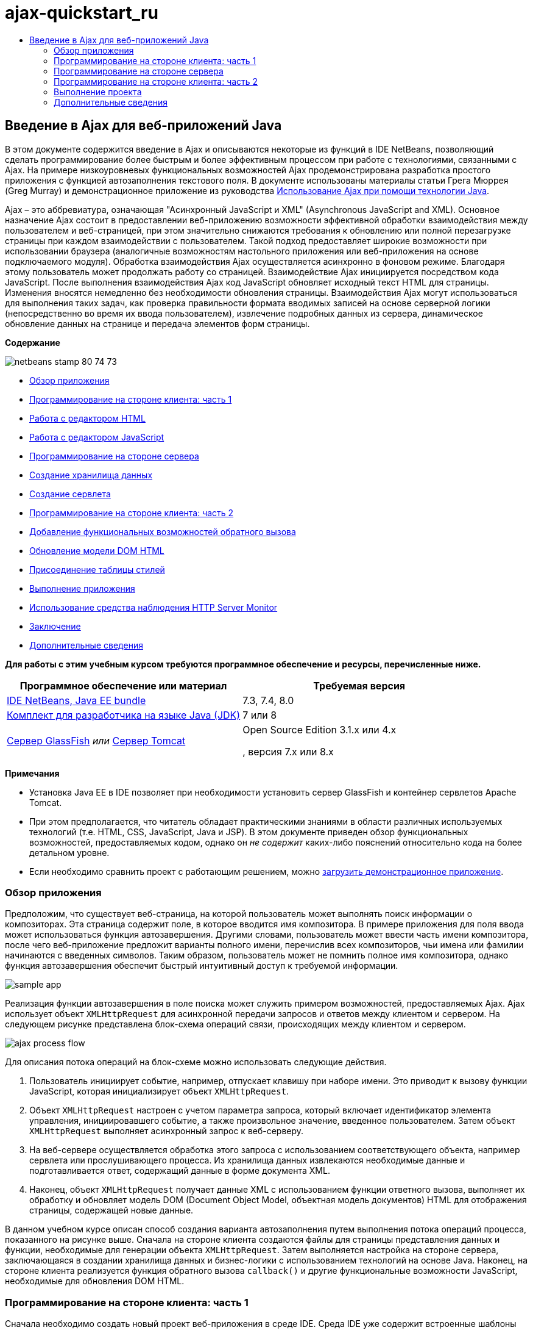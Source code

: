 // 
//     Licensed to the Apache Software Foundation (ASF) under one
//     or more contributor license agreements.  See the NOTICE file
//     distributed with this work for additional information
//     regarding copyright ownership.  The ASF licenses this file
//     to you under the Apache License, Version 2.0 (the
//     "License"); you may not use this file except in compliance
//     with the License.  You may obtain a copy of the License at
// 
//       http://www.apache.org/licenses/LICENSE-2.0
// 
//     Unless required by applicable law or agreed to in writing,
//     software distributed under the License is distributed on an
//     "AS IS" BASIS, WITHOUT WARRANTIES OR CONDITIONS OF ANY
//     KIND, either express or implied.  See the License for the
//     specific language governing permissions and limitations
//     under the License.
//

= ajax-quickstart_ru
:jbake-type: page
:jbake-tags: old-site, needs-review
:jbake-status: published
:keywords: Apache NetBeans  ajax-quickstart_ru
:description: Apache NetBeans  ajax-quickstart_ru
:toc: left
:toc-title:

== Введение в Ajax для веб-приложений Java

В этом документе содержится введение в Ajax и описываются некоторые из функций в IDE NetBeans, позволяющий сделать программирование более быстрым и более эффективным процессом при работе с технологиями, связанными с Ajax. На примере низкоуровневых функциональных возможностей Ajax продемонстрирована разработка простого приложения с функцией автозаполнения текстового поля. В документе использованы материалы статьи Грега Мюррея (Greg Murray) и демонстрационное приложение из руководства link:http://weblogs.java.net/blog/gmurray71/archive/2005/12/using_ajax_with_1.html[Использование Ajax при помощи технологии Java].

Ajax – это аббревиатура, означающая "Асинхронный JavaScript и XML" (Asynchronous JavaScript and XML). Основное назначение Ajax состоит в предоставлении веб-приложению возможности эффективной обработки взаимодействия между пользователем и веб-страницей, при этом значительно снижаются требования к обновлению или полной перезагрузке страницы при каждом взаимодействии с пользователем. Такой подход предоставляет широкие возможности при использовании браузера (аналогичные возможностям настольного приложения или веб-приложения на основе подключаемого модуля). Обработка взаимодействия Ajax осуществляется асинхронно в фоновом режиме. Благодаря этому пользователь может продолжать работу со страницей. Взаимодействие Ajax инициируется посредством кода JavaScript. После выполнения взаимодействия Ajax код JavaScript обновляет исходный текст HTML для страницы. Изменения вносятся немедленно без необходимости обновления страницы. Взаимодействия Ajax могут использоваться для выполнения таких задач, как проверка правильности формата вводимых записей на основе серверной логики (непосредственно во время их ввода пользователем), извлечение подробных данных из сервера, динамическое обновление данных на странице и передача элементов форм страницы.

*Содержание*

image:netbeans-stamp-80-74-73.png[title="Содержимое этой страницы применимо к IDE NetBeans 7.2, 7.3, 7.4 и 8.0"]

* link:#overview[Обзор приложения]
* link:#client1[Программирование на стороне клиента: часть 1]
* link:#html[Работа с редактором HTML]
* link:#javascript[Работа с редактором JavaScript]
* link:#serverside[Программирование на стороне сервера]
* link:#data[Создание хранилища данных]
* link:#servlet[Создание сервлета]
* link:#client2[Программирование на стороне клиента: часть 2]
* link:#callback[Добавление функциональных возможностей обратного вызова]
* link:#htmldom[Обновление модели DOM HTML]
* link:#stylesheet[Присоединение таблицы стилей]
* link:#run[Выполнение приложения]
* link:#httpMonitor[Использование средства наблюдения HTTP Server Monitor]
* link:#conclusion[Заключение]
* link:#seeAlso[Дополнительные сведения]

*Для работы с этим учебным курсом требуются программное обеспечение и ресурсы, перечисленные ниже.*

|===
|Программное обеспечение или материал |Требуемая версия 

|link:https://netbeans.org/downloads/index.html[IDE NetBeans, Java EE bundle] |7.3, 7.4, 8.0 

|link:http://www.oracle.com/technetwork/java/javase/downloads/index.html[Комплект для разработчика на языке Java (JDK)] |7 или 8 

|link:https://glassfish.java.net/[Сервер GlassFish]
_или_
link:http://tomcat.apache.org/index.html[Сервер Tomcat] |Open Source Edition 3.1.x или 4.x

, версия 7.x или 8.x 
|===

*Примечания*

* Установка Java EE в IDE позволяет при необходимости установить сервер GlassFish и контейнер сервлетов Apache Tomcat.
* При этом предполагается, что читатель обладает практическими знаниями в области различных используемых технологий (т.е. HTML, CSS, JavaScript, Java и JSP). В этом документе приведен обзор функциональных возможностей, предоставляемых кодом, однако он _не содержит_ каких-либо пояснений относительно кода на более детальном уровне.
* Если необходимо сравнить проект с работающим решением, можно link:https://netbeans.org/projects/samples/downloads/download/Samples%252FJavaScript%252FMyAjaxApp.zip[загрузить демонстрационное приложение].


=== Обзор приложения

Предположим, что существует веб-страница, на которой пользователь может выполнять поиск информации о композиторах. Эта страница содержит поле, в которое вводится имя композитора. В примере приложения для поля ввода может использоваться функция автозавершения. Другими словами, пользователь может ввести часть имени композитора, после чего веб-приложение предложит варианты полного имени, перечислив всех композиторов, чьи имена или фамилии начинаются с введенных символов. Таким образом, пользователь может не помнить полное имя композитора, однако функция автозавершения обеспечит быстрый интуитивный доступ к требуемой информации.

image:sample-app.png[title="Образец приложения отображается в браузере"]

Реализация функции автозавершения в поле поиска может служить примером возможностей, предоставляемых Ajax. Ajax использует объект `XMLHttpRequest` для асинхронной передачи запросов и ответов между клиентом и сервером. На следующем рисунке представлена блок-схема операций связи, происходящих между клиентом и сервером.

image:ajax-process-flow.png[title="Диаграма потоков процессов Ajax"]


Для описания потока операций на блок-схеме можно использовать следующие действия.

1. Пользователь инициирует событие, например, отпускает клавишу при наборе имени. Это приводит к вызову функции JavaScript, которая инициализирует объект `XMLHttpRequest`.
2. Объект `XMLHttpRequest` настроен с учетом параметра запроса, который включает идентификатор элемента управления, инициировавшего событие, а также произвольное значение, введенное пользователем. Затем объект `XMLHttpRequest` выполняет асинхронный запрос к веб-серверу.
3. На веб-сервере осуществляется обработка этого запроса с использованием соответствующего объекта, например сервлета или прослушивающего процесса. Из хранилища данных извлекаются необходимые данные и подготавливается ответ, содержащий данные в форме документа XML.
4. Наконец, объект `XMLHttpRequest` получает данные XML с использованием функции ответного вызова, выполняет их обработку и обновляет модель DOM (Document Object Model, объектная модель документов) HTML для отображения страницы, содержащей новые данные.

В данном учебном курсе описан способ создания варианта автозаполнения путем выполнения потока операций процесса, показанного на рисунке выше. Сначала на стороне клиента создаются файлы для страницы представления данных и функции, необходимые для генерации объекта `XMLHttpRequest`. Затем выполняется настройка на стороне сервера, заключающаяся в создании хранилища данных и бизнес-логики с использованием технологий на основе Java. Наконец, на стороне клиента реализуется функция обратного вызова `callback()` и другие функциональные возможности JavaScript, необходимые для обновления DOM HTML.


=== Программирование на стороне клиента: часть 1

Сначала необходимо создать новый проект веб-приложения в среде IDE. Среда IDE уже содержит встроенные шаблоны для различных типов проекта.

1. Выберите команду "Файл" > "Новый проект". В области "Категории" выберите "Java Web". В области "Projects" (Проекты) выберите "Web Application" (Веб-приложение) и нажмите кнопку "Next" (Далее).
2. На экране "Имя и расположение" введите `MyAjaxApp` в поле "Имя проекта". Поле "Project Location" позволяет указать местоположение проекта. Для всех остальных параметров примите значения по умолчанию и нажмите кнопку "Далее".
image:java-name-location.png[title="Укажите имя проекта и местоположение проекта приложения"]
3. На панели "Сервер и параметры настройки" выберите сервер, на котором требуется выполнить развертывание приложения. В списке представлены только те серверы, которые зарегистрированы в среде IDE.
image:java-server-settings.png[title="Выберите сервер, на котором требуется выполнить развертывание приложения"]
4. Подтвердите остальные значения по умолчанию и нажмите кнопку "Готово". Проект создается в файловой системе и открывается в среде IDE.

При создании веб-проектов на основе Java автоматически создается сценарий сборки link:http://ant.apache.org/[Ant], отвечающий за компиляцию проекта, что позволяет немедленно развернуть и запустить его на сервере, зарегистрированном в среде IDE.

В редакторе исходного кода среды IDE создается и открывается страница ввода по умолчанию. В зависимости от целевого сервера эта страница ввода будет иметь вид `index.jsp` или `index.html`.

image:java-proj-win.png[title="В окне 'Проекты' отображается проект MyAjaxApp"]

Перед написанием программы попробуйте запустить приложение в целях проверки правильности настройки взаимосвязи между средой IDE, сервером и браузером.

1. В окне "Проекты" щелкните правой кнопкой мыши узел проекта и выберите команду "Выполнить".

Приложение компилируется, сервер приложений запускается, после чего приложение развертывается на этом сервере и выполняется. IDE открывает браузер по умолчанию и отображает страницу ввода по умолчанию.

==== Работа с редактором HTML

image:palette.png[title="На палитре отображаются элементы HTML"]

Теперь, после выполнения проверки правильности настройки среды, можно приступить к преобразованию страницы-указателя в интерфейс автозавершения, который будет отображаться для пользователей.

Одним из преимуществ использования среды IDE является то, что используемый редактор обеспечивает возможность применения функции автозавершения кода, что позволяет опытным пользователям значительно увеличить свою производительность при написании кода. Редактор исходного кода среды IDE обеспечивает адаптацию к применяемой технологии благодаря чему при нажатии сочетания клавиш автозавершения кода CTRL+ПРОБЕЛ (при работе со страницей HTML) пользователю предлагаются варианты тегов HTML и атрибутов. Далее мы увидим, что то же самое справедливо и для других технологий, например, CSS и JavaScript.

Вторым важным преимуществом является возможность использования палитры в среде IDE. Эта палитра предоставляет удобные в работе шаблоны для элементов, часто используемых в технологиях программирования. Необходимо просто выбрать отдельный элемент и перетащить его в определенное место файла, открытого в редакторе исходного кода.

Для отображения крупных значков (как в примере) необходимо щелкнуть палитру правой кнопкой мыши и выбрать пункт "Отображать крупные значки".


1. Измените содержимое тегов `<title>` и `<h1>`на`"Автоматическое завершение с использованием AJAX"` Для страницы-указателя создание какого-либо кода на стороне сервера не требуется, так что можно удалить строки, созданные по умолчанию. Теперь должна появиться страница-указатель, аналогичная представленной ниже.
[source,xml]
----

<!DOCTYPE html>

<html>
    <head>
        <meta http-equiv="Content-Type" content="text/html; charset=UTF-8">
        <title>Auto-Completion using AJAX</title>
    </head>
    <body>
        <h1>Auto-Completion using AJAX</h1>
    </body>
</html>

----
2. Для описания назначения текстового поля следует добавить соответствующий пояснительный текст. Непосредственно под тегами `<h1>` можно скопировать и вставить следующий текст:
[source,xml]
----

<p>This example shows how you can do real time auto-completion using Asynchronous
    JavaScript and XML (Ajax) interactions.</p>

<p>In the form below enter a name. Possible names that will be completed are displayed
    below the form. For example, try typing in "Bach," "Mozart," or "Stravinsky,"
    then click on one of the selections to see composer details.</p>

----
3. Добавьте к странице форму HTML. Для этого можно использовать элементы, содержащиеся в палитре среды IDE. Если палитра не открыта, выберите в главном меню "Окно" > "Палитра". Затем перейдите к узлу "Формы HTML", выберите элемент "Форма" и перетащите его на страницу под только что добавленные теги `<p>`. Появится диалоговое окно "Вставить форму". Введите следующее:

* Действие: autocomplete
* Method: GET;
* Имя: autofillform
image:insert-form.png[title="Диалоговое окно 'Вставить форму'"]

Нажмите кнопку "ОК". Теги HTML `<form>` вставляются в страницу, содержащую указанные атрибуты. (Метод GET применяется по умолчанию, и, следовательно, не объявляется явно).

4. Добавьте к странице таблицу HTML. В категории палитры "HTML" выберите элемент "Таблица" и перетащите его непосредственно под теги `<form>`. Откроется диалоговое окно "Вставить таблицу". Введите следующее:

* Строк: 2
* Столбцов: 2
* Размер границы : 0
* Заполнение ячеек: 5
image:insert-table.png[title="Диалоговое окно 'Вставить таблицу'"]
5. Щелкните правой кнопкой мыши редактор исходного кода и выберите команду "Форматировать". Последует выравнивание кода. Теперь форма должна выглядеть следующим образом:
[source,xml]
----

<form name="autofillform" action="autocomplete">
  <table border="0" cellpadding="5">
    <thead>
      <tr>
        <th></th>
        <th></th>
      </tr>
    </thead>
    <tbody>
      <tr>
        <td></td>
        <td></td>
      </tr>
      <tr>
        <td></td>
        <td></td>
      </tr>
    </tbody>
  </table>
</form>

----
6. В первый столбец первой строки таблицы введите следующий текст (изменения выделены *полужирным шрифтом*):
[source,xml]
----

<td>*<strong>Composer Name:</strong>*</td>
----
7. Во второй столбец первой строки вместо перетаскивания поля "Ввод текста" из палитры введите указанный ниже код (изменения выделены *полужирным* шрифтом):
[source,xml]
----

<td>
    *<input type="text"
        size="40"
        id="complete-field"
        onkeyup="doCompletion();">*
</td>

----
При вводе кода можно использовать встроенную в среду IDE функцию автозавершения кода. Например, введите `<i`, а затем нажмите CTRL+ПРОБЕЛ. Список предлагаемых вариантов выбора отображается под курсором, а в расположенном выше поле появляется описание выбранного элемента. Для получения возможных вариантов выбора при написании кода достаточно в любой момент нажать в редакторе исходного кода сочетание клавиш CTRL+ПРОБЕЛ. Кроме того, при наличии единственного возможного варианта выбора нажатие CTRL+ПРОБЕЛ приведет к автоматическому завершению кода с использованием элемента с этим именем.
image:code-completion.png[title="Для вызова поддержки автозавершения кода и документации нажмите сочетание клавиш CTRL+ПРОБЕЛ в редакторе."]

Атрибут `onkeyup`, введенный выше, указывает на функцию JavaScript с именем `doCompletion()`. Эта функция вызывается при каждом нажатии клавиши в текстовом поле формы и соответствует вызову JavaScript на приведенной выше link:#flow-diagram[блок-схеме] Ajax.

==== Работа с редактором JavaScript

Редактор JavaScript в среде IDE предоставляет целый ряд расширенных возможностей редактирования, таких как интеллектуальное автозавершение кода, семантическое выделение, быстрое переименование, возможности переработки и многие другие функции.

Возможность автозавершения кода JavaScript автоматически предоставляется при кодировании в файлах `.js`, а также внутри тегов `<script>` и при работе с другими технологиями (например, HTML, RHTML, JSP, PHP). IDE может предоставить вам некоторые подсказки при редактировании кода JavaScript. Можно настроить наличие подсказок вариантов JavaScript, выбрав 'Сервис' > 'Параметры' ('NetBeans' > 'Предпочтения на Mac'), чтобы открыть окно 'Параметры' и выбрать язык JavaScript на вкладке 'Советы' в категории 'Редактор'. Также можно добавить собственные шаблоны кода JavaScript на вкладке 'Шаблоны кода' в окне 'Параметры'.

image:javascript-options.png[title="Параметры подсказки JavaScript в окне 'Параметры'"]

Добавьте файл JavaScript к приложению и выполните `doCompletion()`.

1. В окне "Проекты" щелкните правой кнопкой мыши узел "Веб-страницы" и выберите "Создать > Файл JavaScript". (Если файл JavaScript отсутствует в списке, выберите "Прочее". Затем выберите файл JavaScript из категории "Web" в мастере создания файла).
2. Задайте имя файла `javascript` и нажмите кнопку 'Готово'. Новый файл JavaScript отображается в окне 'Проекты' в папке 'Веб-страницы'.
3. Введите приведенный ниже код в файл `javascript.js`.
[source,java]
----

var req;
var isIE;

function init() {
    completeField = document.getElementById("complete-field");
}

function doCompletion() {
        var url = "autocomplete?action=complete&amp;id=" + escape(completeField.value);
        req = initRequest();
        req.open("GET", url, true);
        req.onreadystatechange = callback;
        req.send(null);
}

function initRequest() {
    if (window.XMLHttpRequest) {
        if (navigator.userAgent.indexOf('MSIE') != -1) {
            isIE = true;
        }
        return new XMLHttpRequest();
    } else if (window.ActiveXObject) {
        isIE = true;
        return new ActiveXObject("Microsoft.XMLHTTP");
    }
}
----

С помощью этого кода выполняется простая проверка совместимости веб-браузеров Firefox 3 и Internet Explorer версий 6 и 7). Если требуется добавить более надежный код, устраняющий ошибки совместимости, используйте link:http://www.quirksmode.org/js/detect.html[сценарий для определения браузера] с веб-сайта link:http://www.quirksmode.org[http://www.quirksmode.org].

4. Вернитесь к странице индекса и добавьте ссылку на файл JavaScript между тегами `<head>`.
[source,xml]
----

<script type="text/javascript" src="javascript.js"></script>
----

Для быстрого перехода между страницами, открытыми в редакторе исходного кода, можно воспользоваться сочетанием клавиш CTRL+TAB.

5. Вставьте вызов `init()` после открывающего тега `<body>`.
[source,java]
----

<body *onload="init()"*>
----
Это обеспечит выполнение вызова `init()` при каждой загрузке страницы.

Роль `doCompletion()` состоит в следующем:

* создание URL-адреса к местоположению, содержащему данные, которые могут использоваться на стороне сервера;
* инициализация объекта `XMLHttpRequest`;
* запрос объекта `XMLHttpRequest` для передачи асинхронного запроса в сервер.

Объект `XMLHttpRequest` является основным объектом Ajax и своего рода фактическим стандартным решением для обеспечения асинхронной передачи данных XML по HTTP. _Асинхронное_ взаимодействие подразумевает возможность продолжения обработки браузером событий на странице даже после передачи запроса. Данные передаются в фоновом режиме и могут автоматически загружаться на страницу без необходимости ее обновления.

Следует отметить, что объект `XMLHttpRequest` фактически создается с помощью функции `initRequest()`, которая вызывается функцией `doCompletion()`. Эта функция позволяет выполнять проверку возможности распознавания браузером запроса `XMLHttpRequest`, и – в случае положительного ответа – создавать объект `XMLHttpRequest`. В противном случае, с ее помощью выполняется проверка на `ActiveXObject` (`XMLHttpRequest` для Internet Explorer 6), и если результат идентификации является положительным, создается `ActiveXObject`.

При создании объекта необходимо определить три параметра `XMLHttpRequest`: URL-адрес, метод HTTP (`GET` или `POST`) и допустимость использования асинхронного взаимодействия. В вышеупомянутом примере эти параметры определяются следующим образом:

* URL-адрес `autocomplete` и текст, введенный пользователем в поле `complete-field`:
[source,java]
----

var url = "autocomplete?action=complete&amp;id=" + escape(completeField.value);
----
* `GET` означает, что взаимодействия HTTP используют метод `GET`;
* `true` означает, что взаимодействие является асинхронным:
[source,java]
----

req.open("GET", url, true);
----

Если взаимодействие определено как асинхронное, необходимо указать функцию обратного вызова. Функция обратного вызова для этого взаимодействия определяется при помощи следующего оператора:

[source,java]
----

req.onreadystatechange = callback;
----

Затем следует определить функцию `callback()`. Взаимодействие HTTP инициируется при вызове `XMLHttpRequest.send()`. Это действие соответствует запросу HTTP, который передается на веб-сервер (см. представленную выше блок-схему).


=== Программирование на стороне сервера

В среде IDE предусмотрена полная поддержка серверного веб-программирования. Наряду с базовой поддержкой редактором многих популярных языков программирования и написания сценариев, поддерживаются также веб-службы, такие как SOAP, REST, SaaS, а также платформы, ориентированные на MVC, например JSF, Spring и Struts. Несколько подключаемых модулей NetBeans доступны в link:http://plugins.netbeans.org/[портале подключаемых модулей NetBeans] для платформ под управлением Ajax, включая link:https://developers.google.com/web-toolkit/[GWT] и link:http://struts.apache.org/2.x/[Struts2].

Бизнес-логика разрабатываемого приложения предполагает обработку запросов путем извлечения данных из хранилища данных, их последующую подготовку и передачу ответа. В данном случае этот принцип реализован с использованием сервлета. Перед началом написания кода сервлета необходимо настроить хранилище данных и функциональные возможности, требуемые для доступа к данным со стороны этого сервлета.

* link:#data[Создание хранилища данных]
* link:#servlet[Создание сервлета]

==== Создание хранилища данных

Для данного простого приложения создается класс с именем `ComposerData`, в котором данные о композиторах содержатся в хранилище link:http://download.oracle.com/javase/1.5.0/docs/api/java/util/HashMap.html[`HashMap`]. В `HashMap` можно сохранять пары связанных элементов в парах ключевых значений. Кроме того, следует создать класс `Composer`, который инициирует извлечение сервлетом данных из записей, содержащихся в хранилище `HashMap`.

1. Щелкните правой кнопкой мыши узел проекта в окне "Проекты" и выберите команду "Создать" > "Класс Java".
2. Дайте классу имя `ComposerData` и введите `com.ajax` в поле "Пакет". При этом создается новый пакет, в который будет включен этот класс, а также другие классы, которые будут созданы позже.
3. Нажмите кнопку "Завершить". Последует создание и открытие класса в редакторе исходного кода.
4. В редакторе исходного кода вставьте следующий код:
[source,java]
----

package com.ajax;

import java.util.HashMap;

/**
 *
 * @author nbuser
 */
public class ComposerData {

    private HashMap composers = new HashMap();

    public HashMap getComposers() {
        return composers;
    }

    public ComposerData() {

        composers.put("1", new Composer("1", "Johann Sebastian", "Bach", "Baroque"));
        composers.put("2", new Composer("2", "Arcangelo", "Corelli", "Baroque"));
        composers.put("3", new Composer("3", "George Frideric", "Handel", "Baroque"));
        composers.put("4", new Composer("4", "Henry", "Purcell", "Baroque"));
        composers.put("5", new Composer("5", "Jean-Philippe", "Rameau", "Baroque"));
        composers.put("6", new Composer("6", "Domenico", "Scarlatti", "Baroque"));
        composers.put("7", new Composer("7", "Antonio", "Vivaldi", "Baroque"));

        composers.put("8", new Composer("8", "Ludwig van", "Beethoven", "Classical"));
        composers.put("9", new Composer("9", "Johannes", "Brahms", "Classical"));
        composers.put("10", new Composer("10", "Francesco", "Cavalli", "Classical"));
        composers.put("11", new Composer("11", "Fryderyk Franciszek", "Chopin", "Classical"));
        composers.put("12", new Composer("12", "Antonin", "Dvorak", "Classical"));
        composers.put("13", new Composer("13", "Franz Joseph", "Haydn", "Classical"));
        composers.put("14", new Composer("14", "Gustav", "Mahler", "Classical"));
        composers.put("15", new Composer("15", "Wolfgang Amadeus", "Mozart", "Classical"));
        composers.put("16", new Composer("16", "Johann", "Pachelbel", "Classical"));
        composers.put("17", new Composer("17", "Gioachino", "Rossini", "Classical"));
        composers.put("18", new Composer("18", "Dmitry", "Shostakovich", "Classical"));
        composers.put("19", new Composer("19", "Richard", "Wagner", "Classical"));

        composers.put("20", new Composer("20", "Louis-Hector", "Berlioz", "Romantic"));
        composers.put("21", new Composer("21", "Georges", "Bizet", "Romantic"));
        composers.put("22", new Composer("22", "Cesar", "Cui", "Romantic"));
        composers.put("23", new Composer("23", "Claude", "Debussy", "Romantic"));
        composers.put("24", new Composer("24", "Edward", "Elgar", "Romantic"));
        composers.put("25", new Composer("25", "Gabriel", "Faure", "Romantic"));
        composers.put("26", new Composer("26", "Cesar", "Franck", "Romantic"));
        composers.put("27", new Composer("27", "Edvard", "Grieg", "Romantic"));
        composers.put("28", new Composer("28", "Nikolay", "Rimsky-Korsakov", "Romantic"));
        composers.put("29", new Composer("29", "Franz Joseph", "Liszt", "Romantic"));

        composers.put("30", new Composer("30", "Felix", "Mendelssohn", "Romantic"));
        composers.put("31", new Composer("31", "Giacomo", "Puccini", "Romantic"));
        composers.put("32", new Composer("32", "Sergei", "Rachmaninoff", "Romantic"));
        composers.put("33", new Composer("33", "Camille", "Saint-Saens", "Romantic"));
        composers.put("34", new Composer("34", "Franz", "Schubert", "Romantic"));
        composers.put("35", new Composer("35", "Robert", "Schumann", "Romantic"));
        composers.put("36", new Composer("36", "Jean", "Sibelius", "Romantic"));
        composers.put("37", new Composer("37", "Bedrich", "Smetana", "Romantic"));
        composers.put("38", new Composer("38", "Richard", "Strauss", "Romantic"));
        composers.put("39", new Composer("39", "Pyotr Il'yich", "Tchaikovsky", "Romantic"));
        composers.put("40", new Composer("40", "Guiseppe", "Verdi", "Romantic"));

        composers.put("41", new Composer("41", "Bela", "Bartok", "Post-Romantic"));
        composers.put("42", new Composer("42", "Leonard", "Bernstein", "Post-Romantic"));
        composers.put("43", new Composer("43", "Benjamin", "Britten", "Post-Romantic"));
        composers.put("44", new Composer("44", "John", "Cage", "Post-Romantic"));
        composers.put("45", new Composer("45", "Aaron", "Copland", "Post-Romantic"));
        composers.put("46", new Composer("46", "George", "Gershwin", "Post-Romantic"));
        composers.put("47", new Composer("47", "Sergey", "Prokofiev", "Post-Romantic"));
        composers.put("48", new Composer("48", "Maurice", "Ravel", "Post-Romantic"));
        composers.put("49", new Composer("49", "Igor", "Stravinsky", "Post-Romantic"));
        composers.put("50", new Composer("50", "Carl", "Orff", "Post-Romantic"));

    }
}
----

Вы увидите, что в левом поле редактора выводится предупреждение о том, что не удается найти класс `Composer`. Выполните следующие шаги для создания класса `Composer`.

1. Щелкните правой кнопкой мыши узел проекта в окне "Проекты" и выберите команду "Создать" > "Класс Java".
2. Дайте классу имя `Composer` и выберите `com.ajax` в раскрывающемся списке поля "Package". Нажмите кнопку "Завершить".

После нажатия кнопки 'Готово' в IDE создается класс, а файл открывается в редакторе исходного кода.

3. В редакторе исходного кода вставьте следующий код:
[source,java]
----

package com.ajax;

public class Composer {

    private String id;
    private String firstName;
    private String lastName;
    private String category;

    public Composer (String id, String firstName, String lastName, String category) {
        this.id = id;
        this.firstName = firstName;
        this.lastName = lastName;
        this.category = category;
    }

    public String getCategory() {
        return category;
    }

    public String getId() {
        return id;
    }

    public String getFirstName() {
        return firstName;
    }

    public String getLastName() {
        return lastName;
    }
}
----

После создания класса `Composer`, если посмотреть на класс `ComposerData` в редакторе, вы увидите, что предупреждения больше не отображаются. Если в `ComposerData` по-прежнему отображаются аннотации с предупреждениями, можно попытаться устранить ошибку путем добавления отсутствующих операторов импорта.

==== Создание сервлета

Создайте сервлет для обработки URL-адреса `autocomplete`, получаемого при входящем запросе.

1. Щелкните правой кнопкой мыши узел проекта в окне 'Проекты' и выберите 'Создать' > 'Сервлет', чтобы открыть мастер создания сервлетов. (Выберите 'Другой' и выберите 'Сервлет' в меню 'Веб-категория', если сервлет не отображается по умолчанию во всплывающем меню).
2. Дайте сервлету имя `AutoCompleteServlet` и выберите `com.ajax` в раскрывающемся списке поля "Package". Нажмите кнопку 'Далее'.
image:newservlet-name-location.png[]
3. На панели 'Настройка развертывания сервлета' измените шаблон адреса URL *`/autocomplete`* таким образом, чтобы он соответствовал адресу URL, заданному ранее в объекте `XMLHttpRequest`.
image:newservlet-configure-deployment.png[]

Использование этой панели позволяет пропустить этап добавления дополнительных сведений вручную к дескриптору развертывания.

4. При желании выберите "Добавить информацию о сервлете в дескриптор развертывания". После выполнения этих действий созданный проект получится таким же, как загруженный пример. В последней версии среды IDE сервлет по умолчанию регистрируется аннотацией `@WebServlet` вместо регистрации в дескрипторе развертывания. Тем не менее, проект будет работать, если использовать аннотацию `@WebServlet` вместо дескриптора развертывания.
5. Нажмите кнопку "Завершить". Сервлет будет создан и открыт в редакторе исходного кода.

Единственными методами, которые следует переопределить, являются метод `doGet()` для определения обработки сервлетом запроса `autocomplete` `GET` и метод `init()`, который должен инициировать `ServletContext` для того, чтобы сервлет имел доступ к другим классам приложения после его запуска.

Существует возможность переопределения методов из родительских классов с помощью контекстного меню "Вставить код" в среде IDE. Реализуйте `init()` , выполнив следующие шаги.

1. Поместите курсор в нижней части объявления класса `AutoCompleteServlet` в редакторе исходного кода. Нажмите ALT+INS (CTRL+I в Mac ОS) для открытия контекстного меню "Создать код".
image:insert-code.png[title="Всплывающее меню 'Вставить код' отображается в в редакторе исходного кода"]
2. Выберите команду "Переопределить метод". В появившемся диалоговом окне отображаются все родительские классы сервлета `AutoCompleteServlet`. Разверните узел GenericServlet и выберите `init(Servlet Config config)`.
image:new-override.png[title="В диалоговом окне 'Переопределить' указаны унаследованные классы"]
3. Нажмите кнопку "ОК". Метод `init()` добавится в редактор исходного кода.
4. Добавьте переменную для объекта `ServletContext` и измените метод `init()` (изменения выделены *полужирным* шрифтом):
[source,java]
----

*private ServletContext context;*

@Override
public void init(ServletConfig *config*) throws ServletException {
    *this.context = config.getServletContext();*
}
----
5. Добавьте оператор импорта для объекта `ServletContext`. Это можно сделать, выбрав значок лампочки, который отображается на экране в левом поле редактора исходного кода.
image:import-hint.png[title="Подсказки импорта отображаются в левом поле редактора исходного кода"]

Метод `doGet()` должен преобразовать URL-адрес запроса, извлечь данные из хранилища данных и подготовить ответ в формате XML. Следует отметить, что объявление метода было сгенерировано при создании класса. Для просмотра, возможно, потребуется расширить методы HttpServlet, щелкнув значок развертывания в левом поле (image:expand-icon.png[]).

1. Добавьте к классу следующие объявления переменных в нижней части объявления класса `AutocompleteServlet`:
[source,java]
----

private ComposerData compData = new ComposerData();
private HashMap composers = compData.getComposers();
----
При этом создается хранилище `HashMap`, включающее все данные о композиторах, которое затем используется методом `doGet()`.
2. Выполните прокрутку вниз до метода `doGet()` и реализуйте его следующим образом:
[source,xml]
----

@Override
public void doGet(HttpServletRequest request, HttpServletResponse response)
        throws IOException, ServletException {

    String action = request.getParameter("action");
    String targetId = request.getParameter("id");
    StringBuffer sb = new StringBuffer();

    if (targetId != null) {
        targetId = targetId.trim().toLowerCase();
    } else {
        context.getRequestDispatcher("/error.jsp").forward(request, response);
    }

    boolean namesAdded = false;
    if (action.equals("complete")) {

        // check if user sent empty string
        if (!targetId.equals("")) {

            Iterator it = composers.keySet().iterator();

            while (it.hasNext()) {
                String id = (String) it.next();
                Composer composer = (Composer) composers.get(id);

                if ( // targetId matches first name
                     composer.getFirstName().toLowerCase().startsWith(targetId) ||
                     // targetId matches last name
                     composer.getLastName().toLowerCase().startsWith(targetId) ||
                     // targetId matches full name
                     composer.getFirstName().toLowerCase().concat(" ")
                        .concat(composer.getLastName().toLowerCase()).startsWith(targetId)) {

                    sb.append("<composer>");
                    sb.append("<id>" + composer.getId() + "</id>");
                    sb.append("<firstName>" + composer.getFirstName() + "</firstName>");
                    sb.append("<lastName>" + composer.getLastName() + "</lastName>");
                    sb.append("</composer>");
                    namesAdded = true;
                }
            }
        }

        if (namesAdded) {
            response.setContentType("text/xml");
            response.setHeader("Cache-Control", "no-cache");
            response.getWriter().write("<composers>" + sb.toString() + "</composers>");
        } else {
            //nothing to show
            response.setStatus(HttpServletResponse.SC_NO_CONTENT);
        }
    }
    if (action.equals("lookup")) {

        // put the target composer in the request scope to display 
        if ((targetId != null) &amp;&amp; composers.containsKey(targetId.trim())) {
            request.setAttribute("composer", composers.get(targetId));
            context.getRequestDispatcher("/composer.jsp").forward(request, response);
        }
    }
}
----

Итак, на этом примере создания сервлета можно убедиться, что написание кода на стороне сервера для обработки с использованием Ajax не требует каких-либо новых знаний. Для случаев, когда требуется обмен документами XML, тип содержимого ответа должен иметь значение `text/xml`. Кроме того, Ajax позволяет осуществлять обмен простыми текстами или даже фрагментами JavaScript, которые могут анализироваться или выполняться с использованием функции обратного вызова на стороне клиента. Обратите внимание на то, что некоторые браузеры могут кэшировать результаты, следовательно, может потребоваться установка заголовка HTTP "Cache-Control" на `no-cache`.

В этом примере сервлет генерирует документ XML, в котором содержатся все композиторы, имя или фамилия которых начинается с введенных пользователем символов. Этот документ соответствует данным XML, описанным в приведенной выше блок-схеме. Ниже приведен пример документа XML, который возвращается в объект `XMLHttpRequest`:

[source,xml]
----

<composers>
    <composer>
        <id>12</id>
        <firstName>Antonin</firstName>
        <lastName>Dvorak</lastName>
    </composer>
    <composer>
        <id>45</id>
        <firstName>Aaron</firstName>
        <lastName>Copland</lastName>
    </composer>
    <composer>
        <id>7</id>
        <firstName>Antonio</firstName>
        <lastName>Vivaldi</lastName>
    </composer>
    <composer>
        <id>2</id>
        <firstName>Arcangelo</firstName>
        <lastName>Corelli</lastName>
    </composer>
</composers>

----

После завершения кода приложения можно воспользоваться функцией link:#httpMonitor[HTTP Monitor] среды IDE для просмотра возвращенных данных XML.

=== Программирование на стороне клиента: часть 2

Теперь необходимо определить функцию обратного вызова для обработки ответа сервера и добавить все функциональные возможности, необходимые для отражения изменений на странице, которая просматривается пользователем. В этом случае потребуется внести изменения в модель DOM HTML. Необходимо создать JSP-страницы для отображения результатов успешного запроса или сообщений об ошибках запроса со сбоем. Можно затем создать простую таблицу стилей для презентации.

* link:#callback[Добавление функциональных возможностей обратного вызова]
* link:#htmldom[Обновление модели DOM HTML]
* link:#displayresults[Отображение результатов]
* link:#stylesheet[Присоединение таблицы стилей]

==== Добавление функциональных возможностей обратного вызова

Асинхронный вызов функции обратного вызова выполняется на определенных этапах взаимодействия HTTP – при изменении свойства `readyState` объекта `XMLHttpRequest`. В разрабатываемом приложении в качестве функции обратного вызова используется `callback()`. Следует помнить о том, что `callback` в `doCompletion()` была определена как свойство `XMLHttpRequest.onreadystatechange` для функции. Теперь можно реализовать функцию обратного вызова следующим образом.

1. Откройте `javascript.js` в редакторе исходного кода и введите следующий код.
[source,java]
----

function callback() {
    if (req.readyState == 4) {
        if (req.status == 200) {
            parseMessages(req.responseXML);
        }
    }
}
----

Значение "4" состояния `readyState` означает успешное выполнение взаимодействия HTTP. Интерфейс API для `XMLHttpRequest.readState` указывает на наличие 5 возможных значений, которые могут быть использованы при настройке. Это:

|===
|Значение `readyState` |Определение состояния объекта 

|0 |не инициализировано 

|1 |загрузка 

|2 |загружено 

|3 |интерактивный режим 

|4 |выполнено 
|===

Обратите внимание, что функция `parseMessages()` вызывается, только если `XMLHttpRequest.readyState` находится в состоянии "4", а `status` – определение кода состояния HTTP запроса – имеет значение "200", что указывает на успешное выполнение. Метод ` parseMessages()`будет определен далее в разделе link:#htmldom[Обновление модели DOM HTML].

==== Обновление модели DOM HTML

Функция `parseMessages()` позволяет выполнять обработку входящих данных XML. При этом, в указанной функции используются несколько вспомогательных функций, например `appendComposer()`, `getElementY()` и `clearTable()`. Кроме того, необходимо ввести новые элементы для страницы-указателя, например, вторую таблицу HTML, которая служит в качестве поля автозавершения, и идентификаторы для элементов, обеспечивающие возможность вызова в `javascript.js`. Наконец, следует создать новые переменные, соответствующие идентификаторам элементов на странице индекса, инициализировать их в предварительно реализованной функции `init()` и добавить функциональность, которая требуется при каждой загрузке страницы индекса.

*Примечание.* Функции и элементы, которые создаются в следующих действиях, являются взаимозависимыми. После выполнения рекомендаций, приведенных в этом разделе, необходимо выполнить тщательную проверку реализованного кода.

1. Откройте страницу индекса в редакторе исходного кода и введите указанный ниже код во вторую строку предварительно созданной таблицы HTML.
[source,xml]
----

<tr>
    *<td id="auto-row" colspan="2">
        <table id="complete-table" />
    </td>*
</tr>
----
Вторая строка таблицы содержит еще одну таблицу HTML. Эта таблица представляет поле автозавершения, используемое для автоматического ввода полных имен композиторов.
2. Откройте `javascript.js` в редакторе исходного кода и добавьте к первому фрагменту файла три следующих переменных:
[source,java]
----

var completeField;
var completeTable;
var autoRow;
----
3. Добавьте следующие строки (выделенные *полужирным шрифтом*) к функции `init()`.
[source,java]
----

function init() {
    completeField = document.getElementById("complete-field");
    *completeTable = document.getElementById("complete-table");
    autoRow = document.getElementById("auto-row");
    completeTable.style.top = getElementY(autoRow) + "px";*
}
----
Одной из целей `init()` является предоставление доступа к элементам страницы индекса для других функций, используемых в целях изменения DOM страницы индекса.
4. Добавьте `appendComposer()` в `javascript.js`.
[source,java]
----

function appendComposer(firstName,lastName,composerId) {

    var row;
    var cell;
    var linkElement;

    if (isIE) {
        completeTable.style.display = 'block';
        row = completeTable.insertRow(completeTable.rows.length);
        cell = row.insertCell(0);
    } else {
        completeTable.style.display = 'table';
        row = document.createElement("tr");
        cell = document.createElement("td");
        row.appendChild(cell);
        completeTable.appendChild(row);
    }

    cell.className = "popupCell";

    linkElement = document.createElement("a");
    linkElement.className = "popupItem";
    linkElement.setAttribute("href", "autocomplete?action=lookup&amp;id=" + composerId);
    linkElement.appendChild(document.createTextNode(firstName + " " + lastName));
    cell.appendChild(linkElement);
}
----
Эта функция позволяет создавать новую строку таблицы и вставлять в нее ссылку на композитора с использованием данных, передаваемых в функцию посредством соответствующих трех параметров, а затем вставлять эту строку в элемент `complete-table` страницы-указателя.
5. Добавьте `getElementY()` в `javascript.js`.
[source,java]
----

function getElementY(element){

    var targetTop = 0;

    if (element.offsetParent) {
        while (element.offsetParent) {
            targetTop += element.offsetTop;
            element = element.offsetParent;
        }
    } else if (element.y) {
        targetTop += element.y;
    }
    return targetTop;
}
----
Указанная функция применяется для определения вертикальной позиции исходного элемента. Это является необходимым, поскольку фактическое расположение элемента при его отображении часто зависит от типа и версии браузера. Следует отметить, что при отображении на экране элемент `complete-table`, содержащий имена композиторов, перемещается в нижнюю правую часть таблицы, в которой он расположен. Правильное расположение по высоте определяется `getElementY()`.

*Примечание.* См. link:http://www.quirksmode.org/js/findpos.html[это описание] `смещения` в link:http://www.quirksmode.org/[http://www.quirksmode.org/].

6. Добавьте `clearTable()` в `javascript.js`.
[source,java]
----

function clearTable() {
    if (completeTable.getElementsByTagName("tr").length > 0) {
        completeTable.style.display = 'none';
        for (loop = completeTable.childNodes.length -1; loop >= 0 ; loop--) {
            completeTable.removeChild(completeTable.childNodes[loop]);
        }
    }
}
----
Эта функция позволяет скрывать элемент `complete-table` (т.е. делать его невидимым), но не удаляет какие-либо существующие записи имен композиторов, созданные ранее.
7. Для вызова `clearTable()` при каждом получении данных с сервера можно соответствующим образом изменить функцию `callback()`. Поэтому любые скомбинированные записи, существующие в окне автозавершения, удаляются до того, как выполняется заполнение новыми записями.
[source,java]
----

function callback() {

    *clearTable();*

    if (req.readyState == 4) {
        if (req.status == 200) {
            parseMessages(req.responseXML);
        }
    }
}
----
8. Добавьте `parseMessages()` в `javascript.js`.
[source,java]
----

function parseMessages(responseXML) {

    // no matches returned
    if (responseXML == null) {
        return false;
    } else {

        var composers = responseXML.getElementsByTagName("composers")[0];

        if (composers.childNodes.length > 0) {
            completeTable.setAttribute("bordercolor", "black");
            completeTable.setAttribute("border", "1");

            for (loop = 0; loop < composers.childNodes.length; loop++) {
                var composer = composers.childNodes[loop];
                var firstName = composer.getElementsByTagName("firstName")[0];
                var lastName = composer.getElementsByTagName("lastName")[0];
                var composerId = composer.getElementsByTagName("id")[0];
                appendComposer(firstName.childNodes[0].nodeValue,
                    lastName.childNodes[0].nodeValue,
                    composerId.childNodes[0].nodeValue);
            }
        }
    }
}
----

Функция `parseMessages()` получает в качестве параметра объектное представление документа XML, возвращаемое сервлетом `AutoComplete`. С программной точки зрения, функция исследует документ XML и извлекает `firstName`, `lastName` и `id` каждой записи, а затем передает эти данные в `appendComposer()`. Это приводит к динамическому обновлению содержимого элемента `complete-table`. Например, запись, которая генерируется и вставляется в `complete-table`, может выглядеть следующим образом:

[source,xml]
----

<tr>
    <td class="popupCell">
        <a class="popupItem" href="autocomplete?action=lookup&amp;id=12">Antonin Dvorak</a>
    </td>
</tr>
----

Динамическое обновление элемента `complete-table` соответствует последнему этапу потока процесса передачи данных, который выполняется во время обмена данными на основе Ajax. Это обновление соответствует передаче данных HTML и CSS на страницу представления, как показано на приведенной выше link:#flow-diagram[блок-схеме].

==== Отображение результатов

Для отображения результатов необходим файл JSP под названием `composers.jsp` Во время поиска эта страница вызывается из `AutoCompleteServlet`. Также понадобится файл `error.jsp`, который вызывается из`AutoCompleteServlet`, если композитор не был обнаружен.

*Для отображения результатов и ошибок:*

1. В окне 'Проекты' щелкните правой кнопкой мыши папку 'Веб-страницы' приложения и выберите 'Создать' > JSP. Откроется мастер создания JSP.
2. В поле "Имя файла" введите`composer` В поле "Созданный файл" должен появиться путь, который заканчивается файлом `/web/composer.jsp`.
3. Нажмите кнопку "Завершить". Файл `composer.jsp` открывается в редакторе. В папке веб-страниц в окне "Проекты" появляется путь к этому файлу.
4. Измените код заглушки в файле `composer.jsp` следующим кодом:
[source,xml]
----

<html>
  <head>
    <title>Composer Information</title>

    <link rel="stylesheet" type="text/css" href="stylesheet.css">
  </head>
  <body>

    <table>
      <tr>
        <th colspan="2">Composer Information</th>
      </tr>
      <tr>
        <td>First Name: </td>
        <td>${requestScope.composer.firstName}</td>
      </tr>
      <tr>
        <td>Last Name: </td>
        <td>${requestScope.composer.lastName}</td>
      </tr>
      <tr>
        <td>ID: </td>
        <td>${requestScope.composer.id}</td>
      </tr>
      <tr>
        <td>Category: </td>
        <td>${requestScope.composer.category}</td>
      </tr>      
    </table>

    <p>Go back to <a href="index.html" class="link">application home</a>.</p>
  </body>
</html>
----

*Примечание.* Если страница индекса имеет вид `index.jsp`, потребуется изменить ссылку для возврата на эту страницу.

5. Создайте еще один файл JSP в папке с веб-страницами проекта. Назовите файл `error.jsp`.
6. Измените код заглушки в файле `error.jsp` следующим кодом:
[source,xml]
----

<!DOCTYPE html>

<html>
    <head>
        <link rel="stylesheet" type="text/css" href="stylesheet.css">      
        <meta http-equiv="Content-Type" content="text/html; charset=UTF-8">
        <title>Seach Error</title>
    </head>
    <body>
        <h2>Seach Error</h2>
        
        <p>An error occurred while performing the search. Please try again.</p>
        
        <p>Go back to <a href="index.html" class="link">application home</a>.</p>
    </body>
</html>
----

*Примечание.* Если страница индекса имеет вид `index.jsp`, потребуется изменить ссылку для возврата на эту страницу.

==== Присоединение таблицы стилей

На данном этапе создан весь код, необходимый для реализации функциональных возможностей приложения. Теперь для проверки результатов следует попытаться запустить приложение.

1. В окне "Проекты" щелкните правой кнопкой мыши узел проекта и выберите команду "Выполнить". Будет выполнена перекомпиляция проекта и его развертывание на целевом сервере. Откроется браузер, в котором отображается страница-указатель.
image:no-css.png[title="Успешное развертывание без таблицы стилей"]

Для добавления таблицы стилей к приложению создайте файл `.css` и создайте ссылку на него на страницах презентации. При работе с файлами `.css` IDE предоставляет поддержку функции автозавершения кода, а также следующие окна, которые используются для создания и изменения правил стилей.

* *Окно 'Стили CSS'.* Окно стилей CSS позволяет редактировать объявления правил для элементов HTML и средств выбора в файле CSS.
* *Диалоговое окно 'Создание правил CSS'.* Диалоговое окно 'Создание правил CSS' позволяет создавать новые правила в таблице стилей CSS.
* *Диалоговое окно 'Добавить свойство CSS'.*Диалоговое окно 'Добавить свойство CSS' позволяет добавлять объявления к правилу CSS в таблице стилей, добавляя свойства и значения.

Для добавления таблицы стилей к приложению выполните следующие действия.

1. В окне "Проекты" щелкните правой кнопкой мыши узел проекта и выберите "Создать > Каскадная таблица стилей". Если пункт "Каскадная таблица стилей" отсутствует в списке, выберите "Прочие". Затем выберите "Каскадная таблица стилей" из категории "Web" в мастере создания файла.
2. В текстовом поле 'Имя файла CSS' введите *`stylesheet`*. Нажмите кнопку "Завершить".

Новый файл будет создан и открыт в редакторе.

3. Введите следующие правила `stylesheet.css` в редакторе. При необходимости просмотра предложений можно использовать поддержку автозавершения кода среды IDE путем нажатия CTRL+ПРОБЕЛ.
[source,java]
----

body {
   font-family: Verdana, Arial, sans-serif;
   font-size: smaller;
   padding: 50px;
   color: #555;
   width: 650px;
}

h1 {
   letter-spacing: 6px;
   font-size: 1.6em;
   color: #be7429;
   font-weight: bold;
}

h2 {
   text-align: left;
   letter-spacing: 6px;
   font-size: 1.4em;
   color: #be7429;
   font-weight: normal;
   width: 450px;
}

table {
   width: 550px;
   padding: 10px;
   background-color: #c5e7e0;
}

td {
   padding: 10px;
}

a {
  color: #be7429;
  text-decoration: none;
}

a:hover {
  text-decoration: underline;
}

.popupBox {
  position: absolute;
  top: 170px;
  left: 140px;
}

.popupCell {
   background-color: #fffafa;
}

.popupCell:hover {
  background-color: #f5ebe9;
}

.popupItem {
  color: #333;
  text-decoration: none;
  font-size: 1.2em;
}
----
4. Откройте окно стилей CSS, выбрав 'Окно' > 'Web'> 'Стили CSS'.
image:css-styles-window.png[title="Окно 'Стили CSS', в котором отображаются свойства правила h1"]

Можно использовать окно 'Стили CSS' для быстрого просмотра свойств и редактирования правил стилей. При выборе правила в верхней панели окна 'Стиль CSS' отображаются свойства правила в нижней панели. Можно добавить CSS правила к таблице стилей, нажав значок 'Изменить правила CSS' (image:newcssrule.png[title="Значок 'Новое свойство CSS'"]) на панели инструментов в верхней панели. Можно изменять правила в нижней панели путем редактирования таблицы свойств и добавления свойств, щелкнув значок 'Добавить свойство' (image:newcssproperty.png[title="Значок 'Новое свойство CSS'"]) на панели инструментов в нижней панели.

5. Перейдите на страницу индекса в редакторе исходного кода и добавьте ссылку на страницу стилей между тегами `<head>`.
[source,java]
----

<link rel="stylesheet" type="text/css" href="stylesheet.css">
----
6. Добавьте класс `popupBox`, определенный в таблице стилей, к элементу `complete-table` (начертание изменится на *жирное*).
[source,xml]
----

<tr>
    <td id="auto-row" colspan="2">
        <table id="complete-table" *class="popupBox"* />
    </td>
</tr>
----

Можно использовать функцию автозавершения кода в редакторе для выбора правила стиля, которое требуется применить к средству выбора.

image:css-completion.png[title="Автозавершение кода CSS в редакторе"]

Как указано в `stylesheet.css`, согласно этому правилу элемент `complete-table` располагается таким образом, что отображается справа от родительского элемента.

При сохранении страницы индекса приложение автоматически повторно развертывается на сервере. Если страница все еще открыта в браузере, можно перезагрузить ее, чтобы увидеть, что страница теперь визуализируется в соответствии с правилами в таблице стилей CSS.


=== Выполнение проекта

При повторном запуске приложения текст в браузере отображается с использованием только что созданной таблицы стилей. При каждом вводе символа на сервер передается асинхронный запрос, который возвращается с данными XML, подготовленными при помощи `AutoCompleteServlet`. При вводе последующих символов количество вариантов имен композиторов уменьшается, и на экране появляется новый список соответствий.

==== Использование средства наблюдения HTTP Server Monitor

Можно использовать средство наблюдения HTTP Server Monitor среды IDE для проверки взаимодействия с HTTP, которое заключается в передаче запросов и ответов между клиентским приложением и сервером. В HTTP Server Monitor отображается информация, например, заголовки клиентского приложения и сервера, свойства сеанса, подробные сведения о файлах cookie, а также параметры запроса.

Перед началом использования средства HTTP Monitor его следует сначала активировать на используемом сервере.

1. Откройте окно "Серверы", выбрав в главном меню "Сервис" > "Серверы".
2. На левой панели выберите сервер, который используется для проекта. Затем на правой панели выберите режим "Enable HTTP Monitor".

*Примечание.* Этот параметр отображается на вкладке 'Общие' для сервера GlassFish. На сервере Tomcat он расположен на вкладке "Соединение".

3. Выберите "Close" (Закрыть).

Если сервер уже запущен, необходимо перезапустить его для применения изменений. Сервер можно перезапустить, открыв окно 'Службы' (Window > 'Службы'), то щелкните правой кнопкой мыши сервер ниже узла 'Серверы' и выберите 'Перезапуск'.

Теперь при повторном выполнении приложения в нижней области среды IDE откроется HTTP Monitor. Для просмотра информации относительно каждого запроса можно выбрать запись на левой панели, затем перейти на соответствующие вкладки в главном окне.

image:http-monitor.png[title="Монитор сервера HTTP отображается в среде IDE"]

Можно проверить данные XML, полученные от сервера в результате асинхронного запроса, переданного при вводе пользователем символа в поле автозавершения.

1. В представлении дерева на левой стороне монитора HTTP щелкните правой кнопкой мыши запись запроса и выберите 'Воспроизвести'.

Ответ генерируется в браузере. В этом случае, поскольку ответ состоит из данных XML, данные в браузере отображаются с использованием собственной программы просмотра XML.

image:xml-data.png[title="Монитор сервера HTTP отображается в среде IDE"]

==== Заключение

Это заключительный раздел руководства "Введение в Ajax". Авторы полагают, что к настоящему времени у пользователей сформировалось четкое представление о том, каким образом Ajax поддерживает обмен информацией по HTTP в фоновом режиме и выполняет динамическое обновление страницы на основе полученных результатов.

Следует отметить, что разработанное приложение имеет ряд недостатков, например, при выборе имени композитора из поля автозавершения пользователь не получает какого-либо результата. Для получения дополнительных сведений о реализации с использованием технологии JSP link:https://netbeans.org/projects/samples/downloads/download/Samples%252FJavaScript%252FMyAjaxApp.zip[загрузите проект решения]. Кроме того, существует возможность выполнения проверки допустимости на стороне сервера в целях предотвращения запроса пользователем имени, не существующего в хранилище данных. Для более подробного изучения этих функций обратитесь к другим учебным курсам link:../../trails/java-ee.html[учебной карты по Java EE &amp; Java Web].

link:/about/contact_form.html?to=3&subject=Feedback:%20Introduction%20to%20Ajax%20(Java)[Мы ждем ваших отзывов]


=== Дополнительные сведения

Дополнительные сведения о технологиях Ajax и Java приведены в следующих материалах на сайте link:https://netbeans.org/[www.netbeans.org]:

* link:../../docs/web/js-toolkits-jquery.html[Использование jQuery для улучшения внешнего вида веб-страницы и упрощения работы с ней]. Показывает способ интеграции ядра jQuery и библиотек пользовательского интерфейса в проект NetBeans.
* link:../../docs/web/js-toolkits-dojo.html[Подключение дерева Dojo к списку ArrayList с помощью JSON]. Данный документ основан на практическом примере JavaOne. В нем демонстрируются способы внедрения элемента оформления "Дерево Dojo" в веб-страницу и способы управления реакцией стороны сервера на запросы дерева в формате JSON.
* link:http://www.oracle.com/pls/topic/lookup?ctx=nb8000&id=NBDAG2272[Создание файлов JavaScript] в документе _Разработка приложений в IDE NetBeans_
* link:quickstart-webapps-wicket.html[Введение в веб-платформу Wicket]. Введение в процесс создания повторно используемых компонентов и применения их в веб-приложении на основе платформы Wicket.

NOTE: This document was automatically converted to the AsciiDoc format on 2018-03-13, and needs to be reviewed.

